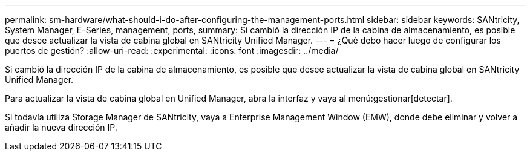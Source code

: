 ---
permalink: sm-hardware/what-should-i-do-after-configuring-the-management-ports.html 
sidebar: sidebar 
keywords: SANtricity, System Manager, E-Series, management, ports, 
summary: Si cambió la dirección IP de la cabina de almacenamiento, es posible que desee actualizar la vista de cabina global en SANtricity Unified Manager. 
---
= ¿Qué debo hacer luego de configurar los puertos de gestión?
:allow-uri-read: 
:experimental: 
:icons: font
:imagesdir: ../media/


[role="lead"]
Si cambió la dirección IP de la cabina de almacenamiento, es posible que desee actualizar la vista de cabina global en SANtricity Unified Manager.

Para actualizar la vista de cabina global en Unified Manager, abra la interfaz y vaya al menú:gestionar[detectar].

Si todavía utiliza Storage Manager de SANtricity, vaya a Enterprise Management Window (EMW), donde debe eliminar y volver a añadir la nueva dirección IP.
